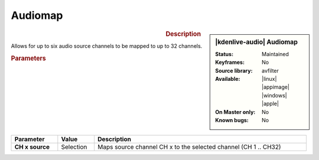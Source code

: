 .. meta::

   :description: Kdenlive Audio Effects - Audiomap
   :keywords: KDE, Kdenlive, video editor, help, learn, easy, effects, filter, audio effects, audiomap, mapping, balance

.. metadata-placeholders

   :authors: - Bernd Jordan (https://discuss.kde.org/u/berndmj)

   :license: Creative Commons License SA 4.0


Audiomap
=========

.. figure:: /images/effects_and_compositions/kdenlive2308_effects-audiomap.webp
   :width: 365px
   :figwidth: 365px
   :align: left

.. sidebar:: |kdenlive-audio| Audiomap

   :**Status**:
      Maintained
   :**Keyframes**:
      No
   :**Source library**:
      avfilter
   :**Available**:
      |linux| |appimage| |windows| |apple|
   :**On Master only**:
      No
   :**Known bugs**:
      No


.. rst-class:: clear-both

.. rubric:: Description

Allows for up to six audio source channels to be mapped to up to 32 channels.

.. rubric:: Parameters

.. list-table::
   :header-rows: 1
   :width: 100%
   :class: table-wrap

   * - Parameter
     - Value
     - Description

   * - **CH x source**
     - Selection
     - Maps source channel CH x to the selected channel (CH 1 .. CH32)